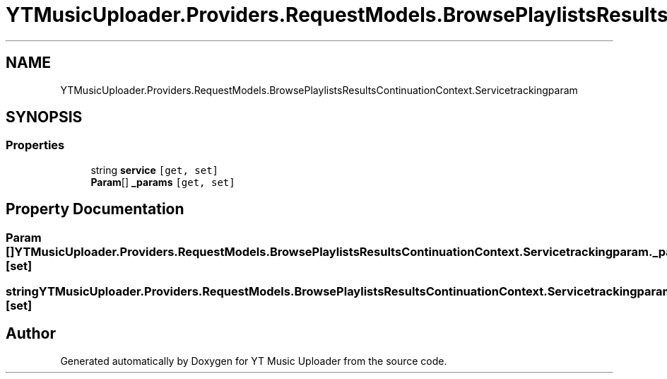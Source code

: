 .TH "YTMusicUploader.Providers.RequestModels.BrowsePlaylistsResultsContinuationContext.Servicetrackingparam" 3 "Wed May 12 2021" "YT Music Uploader" \" -*- nroff -*-
.ad l
.nh
.SH NAME
YTMusicUploader.Providers.RequestModels.BrowsePlaylistsResultsContinuationContext.Servicetrackingparam
.SH SYNOPSIS
.br
.PP
.SS "Properties"

.in +1c
.ti -1c
.RI "string \fBservice\fP\fC [get, set]\fP"
.br
.ti -1c
.RI "\fBParam\fP[] \fB_params\fP\fC [get, set]\fP"
.br
.in -1c
.SH "Property Documentation"
.PP 
.SS "\fBParam\fP [] YTMusicUploader\&.Providers\&.RequestModels\&.BrowsePlaylistsResultsContinuationContext\&.Servicetrackingparam\&._params\fC [get]\fP, \fC [set]\fP"

.SS "string YTMusicUploader\&.Providers\&.RequestModels\&.BrowsePlaylistsResultsContinuationContext\&.Servicetrackingparam\&.service\fC [get]\fP, \fC [set]\fP"


.SH "Author"
.PP 
Generated automatically by Doxygen for YT Music Uploader from the source code\&.
